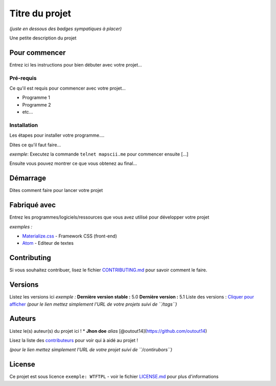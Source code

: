 Titre du projet
===============

*(juste en dessous des badges sympatiques à placer)*

|forthebadge1| |forthebadge2|

Une petite description du projet

Pour commencer
--------------

Entrez ici les instructions pour bien débuter avec votre projet...

Pré-requis
~~~~~~~~~~~

Ce qu'il est requis pour commencer avec votre projet...

-  Programme 1
-  Programme 2
-  etc...

Installation
~~~~~~~~~~~~

Les étapes pour installer votre programme....

Dites ce qu'il faut faire...

*exemple*: Executez la commande ``telnet mapscii.me`` pour commencer ensuite [...]

Ensuite vous pouvez montrer ce que vous obtenez au final...

Démarrage
----------

Dites comment faire pour lancer votre projet

Fabriqué avec
--------------

Entrez les programmes/logiciels/ressources que vous avez utilisé pour
développer votre projet

*exemples :*

- `Materialize.css <http://materializecss.com>`__ - Framework CSS (front-end)
- `Atom <https://atom.io/>`__ - Editeur de textes

Contributing
------------

Si vous souhaitez contribuer, lisez le fichier
`CONTRIBUTING.md <https://example.org>`__ pour savoir comment le faire.

Versions
--------

Listez les versions ici *exemple :* **Dernière version stable :** 5.0
**Dernière version :** 5.1 Liste des versions : `Cliquer pour
afficher <https://github.com/your/project-name/tags>`__ *(pour le lien
mettez simplement l'URL de votre projets suivi de ``/tags``)*

Auteurs
-------

Listez le(s) auteur(s) du projet ici !
* **Jhon doe** *alias* [@outout14](https://github.com/outout14)

Lisez la liste des
`contributeurs <https://github.com/your/project/contributors>`__ pour
voir qui à aidé au projet !

*(pour le lien mettez simplement l'URL de votre projet suivi de
``/contirubors``)*

License
-------

Ce projet est sous licence ``exemple: WTFTPL`` - voir le fichier
`LICENSE.md <LICENSE.md>`__ pour plus d'informations

.. |forthebadge1| image:: http://forthebadge.com/images/badges/built-with-love.svg
   :target: http://forthebadge.com
.. |forthebadge2| image:: http://forthebadge.com/images/badges/powered-by-electricity.svg
   :target: http://forthebadge.com
